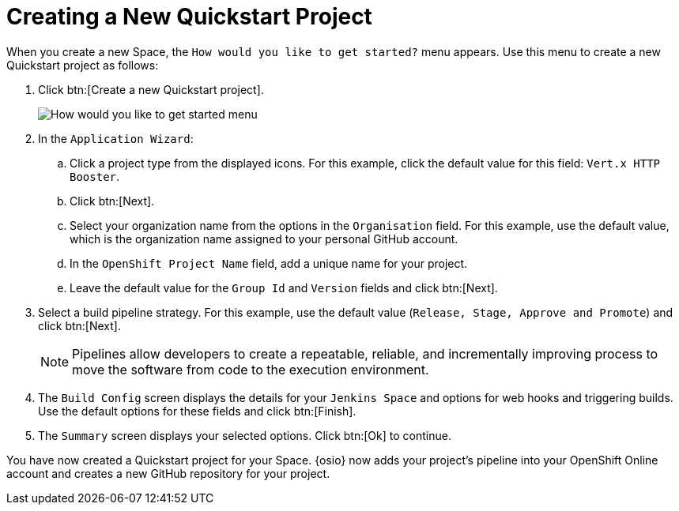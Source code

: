 [#hw_create_proj]
= Creating a New Quickstart Project

When you create a new Space, the `How would you like to get started?` menu appears. Use this menu to create a new Quickstart project as follows:

. Click btn:[Create a new Quickstart project].
+
image::get_started_menu.png[How would you like to get started menu]
+
. In the `Application Wizard`:
.. Click a project type from the displayed icons. For this example, click the default value for this field: `Vert.x HTTP Booster`.
.. Click btn:[Next].
.. Select your organization name from the options in the `Organisation` field. For this example, use the default value, which is the organization name assigned to your personal GitHub account.
.. In the `OpenShift Project Name` field, add a unique name for your project.
.. Leave the default value for the `Group Id` and `Version` fields and click btn:[Next].

. Select a build pipeline strategy. For this example, use the default value (`Release, Stage, Approve and Promote`) and click btn:[Next].
+
NOTE: Pipelines allow developers to create a repeatable, reliable, and incrementally improving process to move the software from code to the execution environment.

. The `Build Config` screen displays the details for your `Jenkins Space` and options for web hooks and triggering builds. Use the default options for these fields and click btn:[Finish].

. The `Summary` screen displays your selected options. Click btn:[Ok] to continue.

You have now created a Quickstart project for your Space. {osio} now adds your project's pipeline into your OpenShift Online account and creates a new GitHub repository for your project.
